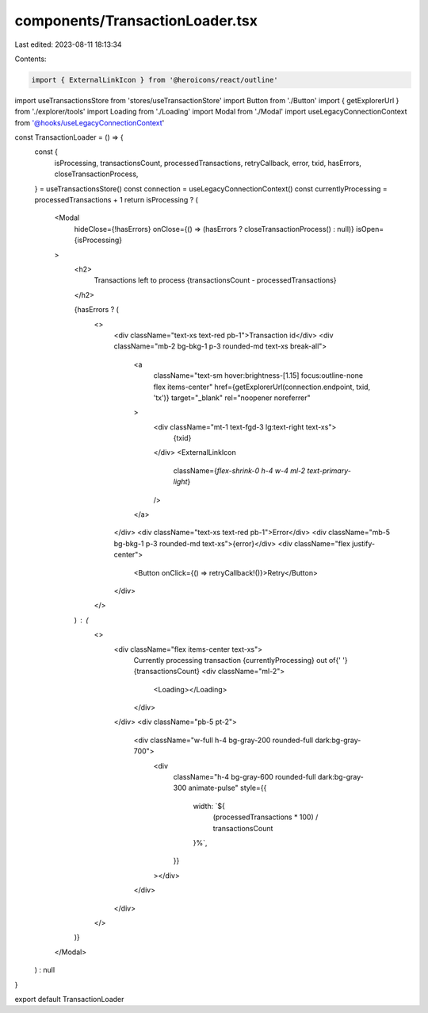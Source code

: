 components/TransactionLoader.tsx
================================

Last edited: 2023-08-11 18:13:34

Contents:

.. code-block:: tsx

    import { ExternalLinkIcon } from '@heroicons/react/outline'
import useTransactionsStore from 'stores/useTransactionStore'
import Button from './Button'
import { getExplorerUrl } from './explorer/tools'
import Loading from './Loading'
import Modal from './Modal'
import useLegacyConnectionContext from '@hooks/useLegacyConnectionContext'

const TransactionLoader = () => {
  const {
    isProcessing,
    transactionsCount,
    processedTransactions,
    retryCallback,
    error,
    txid,
    hasErrors,
    closeTransactionProcess,
  } = useTransactionsStore()
  const connection = useLegacyConnectionContext()
  const currentlyProcessing = processedTransactions + 1
  return isProcessing ? (
    <Modal
      hideClose={!hasErrors}
      onClose={() => (hasErrors ? closeTransactionProcess() : null)}
      isOpen={isProcessing}
    >
      <h2>
        Transactions left to process {transactionsCount - processedTransactions}
      </h2>

      {hasErrors ? (
        <>
          <div className="text-xs text-red pb-1">Transaction id</div>
          <div className="mb-2 bg-bkg-1 p-3 rounded-md text-xs break-all">
            <a
              className="text-sm hover:brightness-[1.15] focus:outline-none flex items-center"
              href={getExplorerUrl(connection.endpoint, txid, 'tx')}
              target="_blank"
              rel="noopener noreferrer"
            >
              <div className="mt-1 text-fgd-3 lg:text-right text-xs">
                {txid}
              </div>
              <ExternalLinkIcon
                className={`flex-shrink-0 h-4 w-4 ml-2 text-primary-light`}
              />
            </a>
          </div>
          <div className="text-xs text-red pb-1">Error</div>
          <div className="mb-5 bg-bkg-1 p-3 rounded-md text-xs">{error}</div>
          <div className="flex justify-center">
            <Button onClick={() => retryCallback!()}>Retry</Button>
          </div>
        </>
      ) : (
        <>
          <div className="flex items-center text-xs">
            Currently processing transaction {currentlyProcessing} out of{' '}
            {transactionsCount}
            <div className="ml-2">
              <Loading></Loading>
            </div>
          </div>
          <div className="pb-5 pt-2">
            <div className="w-full h-4 bg-gray-200 rounded-full dark:bg-gray-700">
              <div
                className="h-4 bg-gray-600 rounded-full dark:bg-gray-300 animate-pulse"
                style={{
                  width: `${
                    (processedTransactions * 100) / transactionsCount
                  }%`,
                }}
              ></div>
            </div>
          </div>
        </>
      )}
    </Modal>
  ) : null
}

export default TransactionLoader


